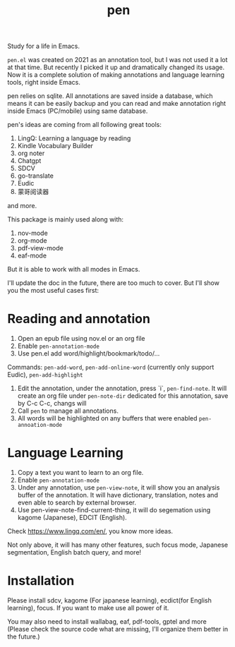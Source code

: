 #+title: pen

Study for a life in Emacs.

~pen.el~ was created on 2021 as an annotation tool, but I was not used it a lot at that time. But recently I picked it up and dramatically changed its usage. Now it is a complete solution of making annotations and language learning tools, right inside Emacs. 

pen relies on sqlite. All annotations are saved inside a database, which means it can be easily backup and you can read and make annotation right inside Emacs (PC/mobile) using same database. 

pen's ideas are coming from all following great tools:
1. LingQ: Learning a language by reading
2. Kindle Vocabulary Builder
3. org noter
4. Chatgpt
5. SDCV
6. go-translate
7. Eudic
8. 蒙哥阅读器
and more.

This package is mainly used along with:
1. nov-mode
2. org-mode
3. pdf-view-mode
4. eaf-mode

But it is able to work with all modes in Emacs.

I'll update the doc in the future, there are too much to cover. But I'll show you the most useful cases first:

* Reading and annotation
1. Open an epub file using nov.el or an org file
2. Enable ~pen-annotation-mode~
3. Use pen.el add word/highlight/bookmark/todo/... 
Commands: ~pen-add-word~, ~pen-add-online-word~ (currently only support Eudic), ~pen-add-highlight~
4. Edit the annotation, under the annotation, press `i`, ~pen-find-note~. It will create an org file under ~pen-note-dir~ dedicated for this annotation, save by C-c C-c, changs will 
5. Call ~pen~ to manage all annotations.
6. All words will be highlighted on any buffers that were enabled ~pen-annoation-mode~

* Language Learning
1. Copy a text you want to learn to an org file.
2. Enable ~pen-annotation-mode~
3. Under any annotation, use ~pen-view-note~, it will show you an analysis buffer of the annotation. It will have dictionary, translation, notes and even able to search by external browser.
4. Use pen-view-note-find-current-thing, it will do segemation using kagome (Japanese), EDCIT (English).


Check https://www.lingq.com/en/, you know more ideas.


Not only above, it will has many other features, such focus mode, Japanese segmentation, English batch query, and more! 

* Installation
Please install sdcv, kagome (For japanese learning), ecdict(for English learning), focus. If you want to make use all power of it.

You may also need to install wallabag, eaf, pdf-tools, gptel and more (Please check the source code what are missing, I'll organize them better in the future.)




